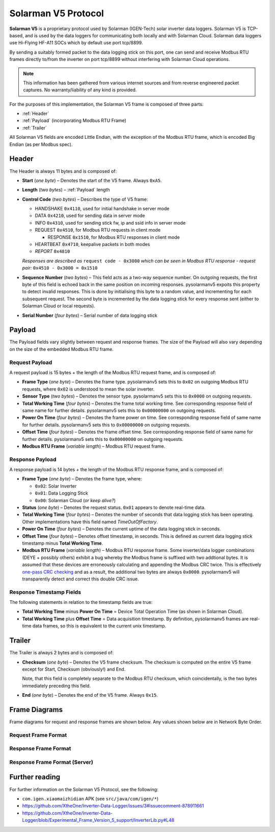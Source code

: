 Solarman V5 Protocol
====================

**Solarman V5** is a proprietary protocol used by Solarman (IGEN-Tech) solar
inverter data loggers. Solarman V5 is TCP-based, and is used by the data loggers
for communicating both locally and with Solarman Cloud. Solarman data loggers
use Hi-Flying HF-A11 SOCs which by default use port tcp/8899.

By sending a suitably formed packet to the data logging stick on this port, one
can send and receive Modbus RTU frames directly to/from the inverter on port
tcp/8899 without interfering with Solarman Cloud operations.

.. note::
   This information has been gathered from various internet sources and from
   reverse engineered packet captures. No warranty/liability of any kind is
   provided.

For the purposes of this implementation, the Solarman V5 frame is composed of
three parts:

* :ref:`Header`
* :ref:`Payload` (incorporating Modbus RTU Frame)
* :ref:`Trailer`

All Solarman V5 fields are encoded Little Endian, with the exception of the Modbus
RTU frame, which is encoded Big Endian (as per Modbus spec).

Header
^^^^^^

The Header is always 11 bytes and is composed of:

* **Start** (*one byte*) – Denotes the start of the V5 frame. Always ``0xA5``.
* **Length** (*two bytes*) – :ref:`Payload` length
* **Control Code** (*two bytes*) – Describes the type of V5 frame:

  * HANDSHAKE ``0x4110``, used for initial handshake in server mode
  * DATA ``0x4210``, used for sending data in server mode
  * INFO ``0x4310``, used for sending stick fw, ip and ssid info in server mode
  * REQUEST ``0x4510``, for Modbus RTU requests in client mode

    * RESPONSE ``0x1510``, for Modbus RTU responses in client mode
  * HEARTBEAT ``0x4710``, keepalive packets in both modes
  * *REPORT* ``0x4810``
  *Responses are described as* ``request code - 0x3000`` *which can be seen in
  Modbus RTU response - request pair:* ``0x4510 - 0x3000 = 0x1510``
* **Sequence Number** (*two bytes*) – This field acts as a two-way sequence number. On
  outgoing requests, the first byte of this field is echoed back in the same
  position on incoming responses. pysolarmanv5 expoits this property to detect
  invalid responses. This is done by initialising this byte to a random value,
  and incrementing for each subsequent request.
  The second byte is incremented by the data logging stick for every response
  sent (either to Solarman Cloud or local requests).
* **Serial Number** (*four bytes*) – Serial number of data logging stick

Payload
^^^^^^^
The Payload fields vary slightly between request and response frames. The size
of the Payload will also vary depending on the size of the embedded Modbus RTU
frame.

Request Payload
"""""""""""""""

A request payload is 15 bytes + the length of the Modbus RTU request frame, and
is composed of:

* **Frame Type** (*one byte*) – Denotes the frame type. pysolarmanv5 sets this
  to ``0x02`` on outgoing Modbus RTU requests, where ``0x02`` is understood to
  mean the solar inverter.
* **Sensor Type** (*two bytes*) – Denotes the sensor type. pysolarmanv5 sets
  this to ``0x0000`` on outgoing requests.
* **Total Working Time** (*four bytes*) – Denotes the frame total working time.
  See corresponding response field of same name for further details.
  pysolarmanv5 sets this to ``0x00000000`` on outgoing requests.
* **Power On Time** (*four bytes*) – Denotes the frame power on time. See
  corresponding response field of same name for further details. pysolarmanv5
  sets this to ``0x00000000`` on outgoing requests.
* **Offset Time** (*four bytes*) – Denotes the frame offset time. See
  corresponding response field of same name for further details. pysolarmanv5
  sets this to ``0x00000000`` on outgoing requests.
* **Modbus RTU Frame** (*variable length*) – Modbus RTU request frame.

Response Payload
""""""""""""""""
A response payload is 14 bytes + the length of the Modbus RTU response frame,
and is composed of:

* **Frame Type** (*one byte*) – Denotes the frame type, where:

  * ``0x02``: Solar Inverter
  * ``0x01``: Data Logging Stick
  * ``0x00``: Solarman Cloud (*or keep alive?*)
* **Status** (*one byte*) – Denotes the request status. ``0x01`` appears to
  denote real-time data.
* **Total Working Time** (*four bytes*) – Denotes the number of seconds that
  data logging stick has been operating. Other implementations have this
  field named *TimeOutOfFactory*.
* **Power On Time** (*four bytes*) – Denotes the current uptime of the data
  logging stick in seconds.
* **Offset Time** (*four bytes*) – Denotes offset timestamp, in seconds. This is
  defined as current data logging stick timestamp minus **Total Working Time**.
* **Modbus RTU Frame** (*variable length*) – Modbus RTU response frame. Some
  inverter/data logger combinations (DEYE + possibly others) exhibit a bug
  whereby the Modbus frame is suffixed with two addtional bytes. It is assumed
  that these devices are erroneously calculating and appending the Modbus CRC
  twice. This is effectively `one-pass CRC checking
  <https://en.wikipedia.org/wiki/Computation_of_cyclic_redundancy_checks#One-pass_checking>`_
  and as a result, the additional two bytes are always ``0x0000``. pysolarmanv5
  will transparently detect and correct this double CRC issue.

Response Timestamp Fields
"""""""""""""""""""""""""
The following statements in relation to the timestamp fields are true:

* **Total Working Time** minus **Power On Time** = Device Total Operation Time
  (as shown in Solarman Cloud).
* **Total Working Time** plus **Offset Time** = Data acquisition timestamp. By
  definition, pysolarmanv5 frames are real-time data frames, so this is
  equivalent to the current unix timestamp.

Trailer
^^^^^^^
The Trailer is always 2 bytes and is composed of:

* **Checksum** (*one byte*) – Denotes the V5 frame checksum. The checksum is
  computed on the entire V5 frame except for Start, Checksum (obviously!) and
  End.
  
  Note, that this field is completely separate to the Modbus RTU checksum, which
  coincidentally, is the two bytes immediately preceding this field.
* **End** (*one byte*) – Denotes the end of the V5 frame. Always ``0x15``.



Frame Diagrams
^^^^^^^^^^^^^^

Frame diagrams for request and response frames are shown below. Any values shown
below are in Network Byte Order.

.. todo::
   Figure out how to invert the colours of the SVG packet diagrams upon toggling
   furo's light/dark themes using custom CSS/JS.

   The current hack of duplicating each diagram for light and dark themes is
   not ideal, but options are limited because packetdiag doesn't support :class:
   directive.

Request Frame Format
""""""""""""""""""""
..
   Request Frame packetdiag is duplicated below. Only difference is the
   default_linecolor and default_textcolor values. Used for Furo's dark and
   light themes respectively.

.. container:: only-dark

	.. packetdiag::

	    packetdiag {
	      colwidth = 32
	      scale_interval = 8
	      node_height = 32
	      default_node_color = none
	      default_linecolor = white
	      default_textcolor = white
	      default_fontsize = 10

	      0-7: Start (0xA5)\n(1 byte)
	      8-23: Length\n(2 bytes)
	      24-39: Control Code (0x1045)\n(2 bytes)
	      40-55: Serial (0xAA00)\n(2 bytes)
	      56-87: Logger Serial\n(4 bytes)
	      88-95: Frame Type (0x2)\n(1 byte)
	      96-111: Sensor Type (0x0000)\n(2 bytes)
	      112-143: Total Working Time (0x00000000)\n(4 bytes)
	      144-175: Power On Time (0x00000000)\n(4 bytes)
	      176-207: Offset Time (0x00000000)\n(4 bytes)
	      208-271: Modbus RTU Frame\n(variable bytes)
	      272-279: Checksum\n(1 byte)
	      280-287: End (0x15)\n(1 byte)
	   }

.. container:: only-light

	.. packetdiag::

	    packetdiag {
	      colwidth = 32
	      scale_interval = 8
	      node_height = 32
	      default_node_color = none
	      default_linecolor = black
	      default_textcolor = black
	      default_fontsize = 10

	      0-7: Start (0xA5)\n(1 byte)
	      8-23: Length\n(2 bytes)
	      24-39: Control Code (0x1045)\n(2 bytes)
	      40-55: Serial (0xAA00)\n(2 bytes)
	      56-87: Logger Serial\n(4 bytes)
	      88-95: Frame Type (0x2)\n(1 byte)
	      96-111: Sensor Type (0x0000)\n(2 bytes)
	      112-143: Total Working Time (0x00000000)\n(4 bytes)
	      144-175: Power On Time (0x00000000)\n(4 bytes)
	      176-207: Offset Time (0x00000000)\n(4 bytes)
	      208-271: Modbus RTU Frame\n(variable bytes)
	      272-279: Checksum\n(1 byte)
	      280-287: End (0x15)\n(1 byte)
	   }

Response Frame Format
"""""""""""""""""""""
..
   Response Frame packetdiag is duplicated below. Only difference is the
   default_linecolor and default_textcolor values. Used for Furo's dark and
   light themes respectively.

.. container:: only-dark

	.. packetdiag::

	    packetdiag {
	      colwidth = 32
	      scale_interval = 8
	      node_height = 32
	      default_node_color = none
	      default_linecolor = white
	      default_textcolor = white
	      default_fontsize = 10

	      0-7: Start (0xA5)\n(1 byte)
	      8-23: Length\n(2 bytes)
	      24-39: Control Code (0x1015)\n(2 bytes)
	      40-55: Serial (0xAA00)\n(2 bytes)
	      56-87: Logger Serial\n(4 bytes)
	      88-95: Frame Type (0x02)\n(1 byte)
	      96-103: Status (0x01)\n(1 byte)
	      104-135: Total Working Time\n(4 bytes)
	      136-167: Power On Time\n(4 bytes)
	      168-199: Offset Time\n(4 bytes)
	      200-255: Modbus RTU Frame\n(variable bytes)
	      256-263: Checksum\n(1 byte)
	      264-271: End (0x15)\n(1 byte)
	   }

.. container:: only-light

	.. packetdiag::

	    packetdiag {
	      colwidth = 32
	      scale_interval = 8
	      node_height = 32
	      default_node_color = none
	      default_linecolor = black
	      default_textcolor = black
	      default_fontsize = 10

	      0-7: Start (0xA5)\n(1 byte)
	      8-23: Length\n(2 bytes)
	      24-39: Control Code (0x1015)\n(2 bytes)
	      40-55: Serial (0xAA00)\n(2 bytes)
	      56-87: Logger Serial\n(4 bytes)
	      88-95: Frame Type (0x02)\n(1 byte)
	      96-103: Status (0x01)\n(1 byte)
	      104-135: Total Working Time\n(4 bytes)
	      136-167: Power On Time\n(4 bytes)
	      168-199: Offset Time\n(4 bytes)
	      200-255: Modbus RTU Frame\n(variable bytes)
	      256-263: Checksum\n(1 byte)
	      264-271: End (0x15)\n(1 byte)
	   }

Response Frame Format (Server)
""""""""""""""""""""""""""""""
.. container:: only-dark

    .. packetdiag::

        packetdiag {
	      colwidth = 32
	      scale_interval = 8
	      node_height = 32
	      default_node_color = none
	      default_linecolor = white
	      default_textcolor = white
	      default_fontsize = 10

	      0-7: Start (0xA5)\n(1 byte)
	      8-23: Length\n(2 bytes)
	      24-39: Control Code (0x10XX)\n(2 bytes)
	      40-55: Sequence Numbers\n(2 bytes)
	      56-87: Logger Serial\n(4 bytes)
	      88-95: Frame Type (0x02)\n(1 byte)
	      96-103: Status (0x01)\n(1 byte)
	      104-135: UNIX Timestamp\n(4 bytes)
	      136-167: TZ Offset (in minutes)\n(4 bytes)
	      168-175: V5 checksum\n(1 byte)
	      176-183: End (0x15)\n(1 byte)
	   }

.. container:: only-light

    .. packetdiag::

        packetdiag {
	      colwidth = 32
	      scale_interval = 8
	      node_height = 32
	      default_node_color = none
	      default_linecolor = black
	      default_textcolor = black
	      default_fontsize = 10

	      0-7: Start (0xA5)\n(1 byte)
	      8-23: Length\n(2 bytes)
	      24-39: Control Code (0x10XX)\n(2 bytes)
	      40-55: Sequence Numbers\n(2 bytes)
	      56-87: Logger Serial\n(4 bytes)
	      88-95: Frame Type (0x02)\n(1 byte)
	      96-103: Status (0x01)\n(1 byte)
	      104-135: UNIX Timestamp\n(4 bytes)
	      136-167: TZ Offset (in minutes)\n(4 bytes)
	      168-175: V5 checksum\n(1 byte)
	      176-183: End (0x15)\n(1 byte)
	   }


Further reading
^^^^^^^^^^^^^^^
For further information on the Solarman V5 Protocol, see the following:

* ``com.igen.xiaomaizhidian`` APK (see ``src/java/com/igen/*``)
* https://github.com/XtheOne/Inverter-Data-Logger/issues/3#issuecomment-878911661
* https://github.com/XtheOne/Inverter-Data-Logger/blob/Experimental_Frame_Version_5_support/InverterLib.py#L48
